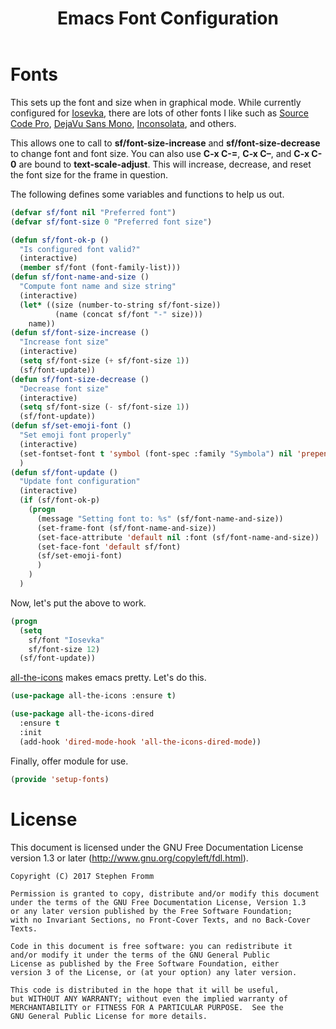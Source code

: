#+TITLE: Emacs Font Configuration
#+PROPERTY: header-args :tangle ~/.emacs.d/site-lisp/setup-fonts.el

* Fonts

This sets up the font and size when in graphical mode.  While currently
configured for [[https://github.com/be5invis/Iosevka][Iosevka]], there are lots of other fonts I like such as
[[https://github.com/adobe-fonts/source-code-pro][Source Code Pro]], [[https://dejavu-fonts.github.io/][DejaVu Sans Mono]], [[http://levien.com/type/myfonts/inconsolata.html][Inconsolata]], and others.

This allows one to call to *sf/font-size-increase* and
*sf/font-size-decrease* to change font and font size.  You can also use
*C-x C-=*, *C-x C--*, and *C-x C-0* are bound to *text-scale-adjust*.
This will increase, decrease, and reset the font size for the frame in
question. 

The following defines some variables and functions to help us out.

#+BEGIN_SRC emacs-lisp
  (defvar sf/font nil "Preferred font")
  (defvar sf/font-size 0 "Preferred font size")

  (defun sf/font-ok-p ()
    "Is configured font valid?"
    (interactive)
    (member sf/font (font-family-list)))
  (defun sf/font-name-and-size ()
    "Compute font name and size string"
    (interactive)
    (let* ((size (number-to-string sf/font-size))
            (name (concat sf/font "-" size)))
      name))
  (defun sf/font-size-increase ()
    "Increase font size"
    (interactive)
    (setq sf/font-size (+ sf/font-size 1))
    (sf/font-update))
  (defun sf/font-size-decrease ()
    "Decrease font size"
    (interactive)
    (setq sf/font-size (- sf/font-size 1))
    (sf/font-update))
  (defun sf/set-emoji-font ()
    "Set emoji font properly"
    (interactive)
    (set-fontset-font t 'symbol (font-spec :family "Symbola") nil 'prepend)
    )
  (defun sf/font-update ()
    "Update font configuration"
    (interactive)
    (if (sf/font-ok-p)
      (progn
        (message "Setting font to: %s" (sf/font-name-and-size))
        (set-frame-font (sf/font-name-and-size))
        (set-face-attribute 'default nil :font (sf/font-name-and-size))
        (set-face-font 'default sf/font)
        (sf/set-emoji-font)
        )
      )
    )
#+END_SRC

Now, let's put the above to work.

#+BEGIN_SRC emacs-lisp
  (progn
    (setq
      sf/font "Iosevka"
      sf/font-size 12)
    (sf/font-update))
#+END_SRC

[[https://github.com/domtronn/all-the-icons.el][all-the-icons]] makes emacs pretty.  Let's do this.

#+BEGIN_SRC emacs-lisp
  (use-package all-the-icons :ensure t)

  (use-package all-the-icons-dired
    :ensure t
    :init
    (add-hook 'dired-mode-hook 'all-the-icons-dired-mode))
#+END_SRC

Finally, offer module for use.

#+BEGIN_SRC emacs-lisp
(provide 'setup-fonts)
#+END_SRC

* License

This document is licensed under the GNU Free Documentation License
version 1.3 or later (http://www.gnu.org/copyleft/fdl.html).

#+BEGIN_SRC 
Copyright (C) 2017 Stephen Fromm

Permission is granted to copy, distribute and/or modify this document
under the terms of the GNU Free Documentation License, Version 1.3
or any later version published by the Free Software Foundation;
with no Invariant Sections, no Front-Cover Texts, and no Back-Cover Texts.

Code in this document is free software: you can redistribute it
and/or modify it under the terms of the GNU General Public
License as published by the Free Software Foundation, either
version 3 of the License, or (at your option) any later version.

This code is distributed in the hope that it will be useful,
but WITHOUT ANY WARRANTY; without even the implied warranty of
MERCHANTABILITY or FITNESS FOR A PARTICULAR PURPOSE.  See the
GNU General Public License for more details.
#+END_SRC
